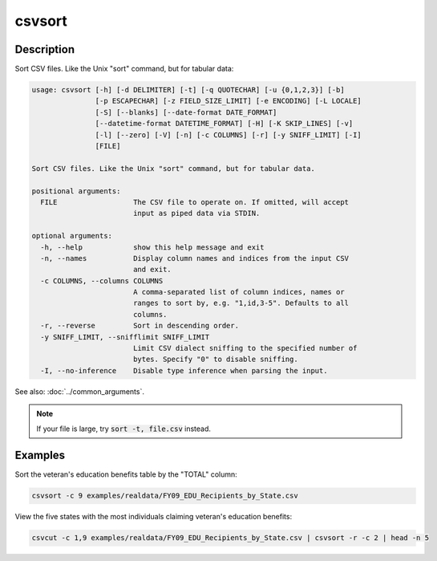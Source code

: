 =======
csvsort
=======

Description
===========

Sort CSV files. Like the Unix "sort" command, but for tabular data:

.. code-block:: none

   usage: csvsort [-h] [-d DELIMITER] [-t] [-q QUOTECHAR] [-u {0,1,2,3}] [-b]
                  [-p ESCAPECHAR] [-z FIELD_SIZE_LIMIT] [-e ENCODING] [-L LOCALE]
                  [-S] [--blanks] [--date-format DATE_FORMAT]
                  [--datetime-format DATETIME_FORMAT] [-H] [-K SKIP_LINES] [-v]
                  [-l] [--zero] [-V] [-n] [-c COLUMNS] [-r] [-y SNIFF_LIMIT] [-I]
                  [FILE]

   Sort CSV files. Like the Unix "sort" command, but for tabular data.

   positional arguments:
     FILE                  The CSV file to operate on. If omitted, will accept
                           input as piped data via STDIN.

   optional arguments:
     -h, --help            show this help message and exit
     -n, --names           Display column names and indices from the input CSV
                           and exit.
     -c COLUMNS, --columns COLUMNS
                           A comma-separated list of column indices, names or
                           ranges to sort by, e.g. "1,id,3-5". Defaults to all
                           columns.
     -r, --reverse         Sort in descending order.
     -y SNIFF_LIMIT, --snifflimit SNIFF_LIMIT
                           Limit CSV dialect sniffing to the specified number of
                           bytes. Specify "0" to disable sniffing.
     -I, --no-inference    Disable type inference when parsing the input.

See also: :doc:`../common_arguments`.

.. note::

    If your file is large, try :code:`sort -t, file.csv` instead.

Examples
========

Sort the veteran's education benefits table by the "TOTAL" column:

.. code-block:: bash

   csvsort -c 9 examples/realdata/FY09_EDU_Recipients_by_State.csv

View the five states with the most individuals claiming veteran's education benefits:

.. code-block:: bash

   csvcut -c 1,9 examples/realdata/FY09_EDU_Recipients_by_State.csv | csvsort -r -c 2 | head -n 5
